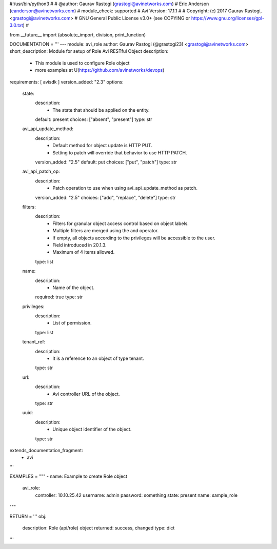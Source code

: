 #!/usr/bin/python3
#
# @author: Gaurav Rastogi (grastogi@avinetworks.com)
#          Eric Anderson (eanderson@avinetworks.com)
# module_check: supported
# Avi Version: 17.1.1
#
# Copyright: (c) 2017 Gaurav Rastogi, <grastogi@avinetworks.com>
# GNU General Public License v3.0+ (see COPYING or https://www.gnu.org/licenses/gpl-3.0.txt)
#


from __future__ import (absolute_import, division, print_function)


DOCUMENTATION = '''
---
module: avi_role
author: Gaurav Rastogi (@grastogi23) <grastogi@avinetworks.com>
short_description: Module for setup of Role Avi RESTful Object
description:
    - This module is used to configure Role object
    - more examples at U(https://github.com/avinetworks/devops)
requirements: [ avisdk ]
version_added: "2.3"
options:
    state:
        description:
            - The state that should be applied on the entity.
        default: present
        choices: ["absent", "present"]
        type: str
    avi_api_update_method:
        description:
            - Default method for object update is HTTP PUT.
            - Setting to patch will override that behavior to use HTTP PATCH.
        version_added: "2.5"
        default: put
        choices: ["put", "patch"]
        type: str
    avi_api_patch_op:
        description:
            - Patch operation to use when using avi_api_update_method as patch.
        version_added: "2.5"
        choices: ["add", "replace", "delete"]
        type: str
    filters:
        description:
            - Filters for granular object access control based on object labels.
            - Multiple filters are merged using the and operator.
            - If empty, all objects according to the privileges will be accessible to the user.
            - Field introduced in 20.1.3.
            - Maximum of 4 items allowed.
        type: list
    name:
        description:
            - Name of the object.
        required: true
        type: str
    privileges:
        description:
            - List of permission.
        type: list
    tenant_ref:
        description:
            - It is a reference to an object of type tenant.
        type: str
    url:
        description:
            - Avi controller URL of the object.
        type: str
    uuid:
        description:
            - Unique object identifier of the object.
        type: str
extends_documentation_fragment:
    - avi
'''

EXAMPLES = """
- name: Example to create Role object
  avi_role:
    controller: 10.10.25.42
    username: admin
    password: something
    state: present
    name: sample_role
"""

RETURN = '''
obj:
    description: Role (api/role) object
    returned: success, changed
    type: dict
'''


